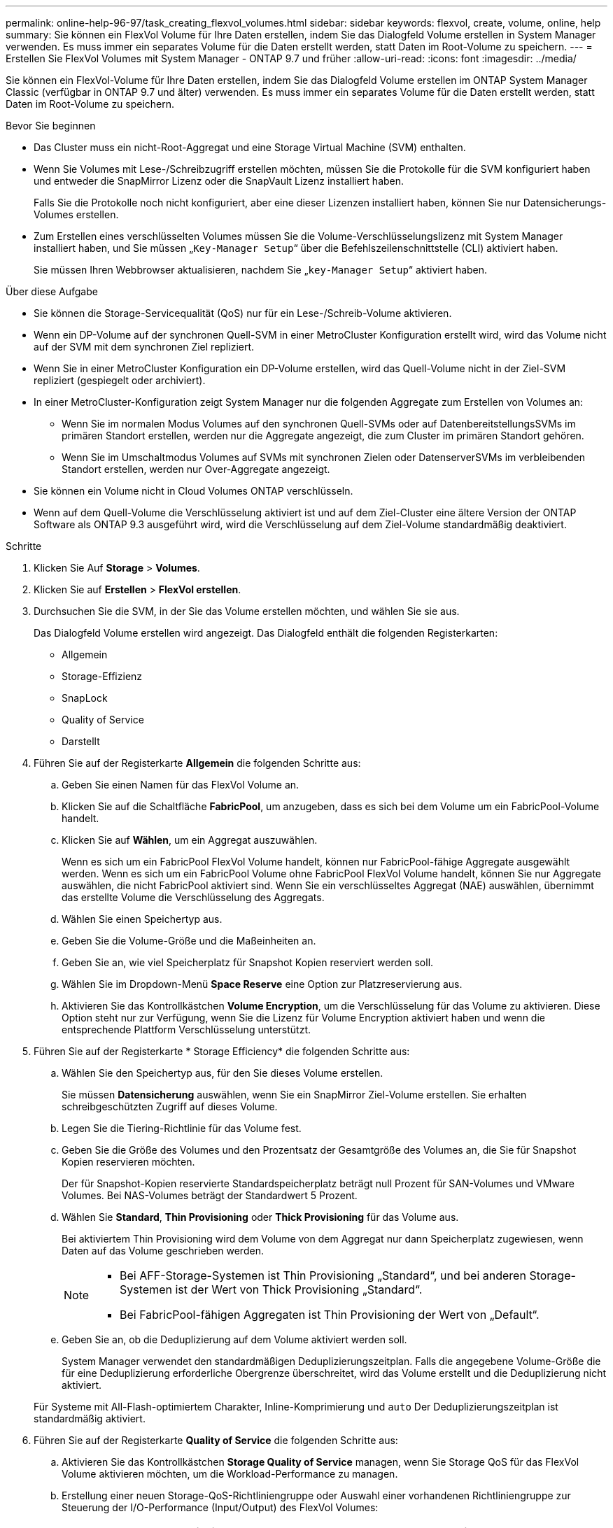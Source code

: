 ---
permalink: online-help-96-97/task_creating_flexvol_volumes.html 
sidebar: sidebar 
keywords: flexvol, create, volume, online, help 
summary: Sie können ein FlexVol Volume für Ihre Daten erstellen, indem Sie das Dialogfeld Volume erstellen in System Manager verwenden. Es muss immer ein separates Volume für die Daten erstellt werden, statt Daten im Root-Volume zu speichern. 
---
= Erstellen Sie FlexVol Volumes mit System Manager - ONTAP 9.7 und früher
:allow-uri-read: 
:icons: font
:imagesdir: ../media/


[role="lead"]
Sie können ein FlexVol-Volume für Ihre Daten erstellen, indem Sie das Dialogfeld Volume erstellen im ONTAP System Manager Classic (verfügbar in ONTAP 9.7 und älter) verwenden. Es muss immer ein separates Volume für die Daten erstellt werden, statt Daten im Root-Volume zu speichern.

.Bevor Sie beginnen
* Das Cluster muss ein nicht-Root-Aggregat und eine Storage Virtual Machine (SVM) enthalten.
* Wenn Sie Volumes mit Lese-/Schreibzugriff erstellen möchten, müssen Sie die Protokolle für die SVM konfiguriert haben und entweder die SnapMirror Lizenz oder die SnapVault Lizenz installiert haben.
+
Falls Sie die Protokolle noch nicht konfiguriert, aber eine dieser Lizenzen installiert haben, können Sie nur Datensicherungs-Volumes erstellen.

* Zum Erstellen eines verschlüsselten Volumes müssen Sie die Volume-Verschlüsselungslizenz mit System Manager installiert haben, und Sie müssen „`Key-Manager Setup`“ über die Befehlszeilenschnittstelle (CLI) aktiviert haben.
+
Sie müssen Ihren Webbrowser aktualisieren, nachdem Sie „`key-Manager Setup`“ aktiviert haben.



.Über diese Aufgabe
* Sie können die Storage-Servicequalität (QoS) nur für ein Lese-/Schreib-Volume aktivieren.
* Wenn ein DP-Volume auf der synchronen Quell-SVM in einer MetroCluster Konfiguration erstellt wird, wird das Volume nicht auf der SVM mit dem synchronen Ziel repliziert.
* Wenn Sie in einer MetroCluster Konfiguration ein DP-Volume erstellen, wird das Quell-Volume nicht in der Ziel-SVM repliziert (gespiegelt oder archiviert).
* In einer MetroCluster-Konfiguration zeigt System Manager nur die folgenden Aggregate zum Erstellen von Volumes an:
+
** Wenn Sie im normalen Modus Volumes auf den synchronen Quell-SVMs oder auf DatenbereitstellungsSVMs im primären Standort erstellen, werden nur die Aggregate angezeigt, die zum Cluster im primären Standort gehören.
** Wenn Sie im Umschaltmodus Volumes auf SVMs mit synchronen Zielen oder DatenserverSVMs im verbleibenden Standort erstellen, werden nur Over-Aggregate angezeigt.


* Sie können ein Volume nicht in Cloud Volumes ONTAP verschlüsseln.
* Wenn auf dem Quell-Volume die Verschlüsselung aktiviert ist und auf dem Ziel-Cluster eine ältere Version der ONTAP Software als ONTAP 9.3 ausgeführt wird, wird die Verschlüsselung auf dem Ziel-Volume standardmäßig deaktiviert.


.Schritte
. Klicken Sie Auf *Storage* > *Volumes*.
. Klicken Sie auf *Erstellen* > *FlexVol erstellen*.
. Durchsuchen Sie die SVM, in der Sie das Volume erstellen möchten, und wählen Sie sie aus.
+
Das Dialogfeld Volume erstellen wird angezeigt. Das Dialogfeld enthält die folgenden Registerkarten:

+
** Allgemein
** Storage-Effizienz
** SnapLock
** Quality of Service
** Darstellt


. Führen Sie auf der Registerkarte *Allgemein* die folgenden Schritte aus:
+
.. Geben Sie einen Namen für das FlexVol Volume an.
.. Klicken Sie auf die Schaltfläche *FabricPool*, um anzugeben, dass es sich bei dem Volume um ein FabricPool-Volume handelt.
.. Klicken Sie auf *Wählen*, um ein Aggregat auszuwählen.
+
Wenn es sich um ein FabricPool FlexVol Volume handelt, können nur FabricPool-fähige Aggregate ausgewählt werden. Wenn es sich um ein FabricPool Volume ohne FabricPool FlexVol Volume handelt, können Sie nur Aggregate auswählen, die nicht FabricPool aktiviert sind. Wenn Sie ein verschlüsseltes Aggregat (NAE) auswählen, übernimmt das erstellte Volume die Verschlüsselung des Aggregats.

.. Wählen Sie einen Speichertyp aus.
.. Geben Sie die Volume-Größe und die Maßeinheiten an.
.. Geben Sie an, wie viel Speicherplatz für Snapshot Kopien reserviert werden soll.
.. Wählen Sie im Dropdown-Menü *Space Reserve* eine Option zur Platzreservierung aus.
.. Aktivieren Sie das Kontrollkästchen *Volume Encryption*, um die Verschlüsselung für das Volume zu aktivieren. Diese Option steht nur zur Verfügung, wenn Sie die Lizenz für Volume Encryption aktiviert haben und wenn die entsprechende Plattform Verschlüsselung unterstützt.


. Führen Sie auf der Registerkarte * Storage Efficiency* die folgenden Schritte aus:
+
.. Wählen Sie den Speichertyp aus, für den Sie dieses Volume erstellen.
+
Sie müssen *Datensicherung* auswählen, wenn Sie ein SnapMirror Ziel-Volume erstellen. Sie erhalten schreibgeschützten Zugriff auf dieses Volume.

.. Legen Sie die Tiering-Richtlinie für das Volume fest.
.. Geben Sie die Größe des Volumes und den Prozentsatz der Gesamtgröße des Volumes an, die Sie für Snapshot Kopien reservieren möchten.
+
Der für Snapshot-Kopien reservierte Standardspeicherplatz beträgt null Prozent für SAN-Volumes und VMware Volumes. Bei NAS-Volumes beträgt der Standardwert 5 Prozent.

.. Wählen Sie *Standard*, *Thin Provisioning* oder *Thick Provisioning* für das Volume aus.
+
Bei aktiviertem Thin Provisioning wird dem Volume von dem Aggregat nur dann Speicherplatz zugewiesen, wenn Daten auf das Volume geschrieben werden.

+
[NOTE]
====
*** Bei AFF-Storage-Systemen ist Thin Provisioning „Standard“, und bei anderen Storage-Systemen ist der Wert von Thick Provisioning „Standard“.
*** Bei FabricPool-fähigen Aggregaten ist Thin Provisioning der Wert von „Default“.


====
.. Geben Sie an, ob die Deduplizierung auf dem Volume aktiviert werden soll.
+
System Manager verwendet den standardmäßigen Deduplizierungszeitplan. Falls die angegebene Volume-Größe die für eine Deduplizierung erforderliche Obergrenze überschreitet, wird das Volume erstellt und die Deduplizierung nicht aktiviert.

+
Für Systeme mit All-Flash-optimiertem Charakter, Inline-Komprimierung und `auto` Der Deduplizierungszeitplan ist standardmäßig aktiviert.



. Führen Sie auf der Registerkarte *Quality of Service* die folgenden Schritte aus:
+
.. Aktivieren Sie das Kontrollkästchen *Storage Quality of Service* managen, wenn Sie Storage QoS für das FlexVol Volume aktivieren möchten, um die Workload-Performance zu managen.
.. Erstellung einer neuen Storage-QoS-Richtliniengruppe oder Auswahl einer vorhandenen Richtliniengruppe zur Steuerung der I/O-Performance (Input/Output) des FlexVol Volumes:
+
|===
| Ihr Ziel ist | Tun Sie das... 


 a| 
Erstellen Sie eine neue Richtliniengruppe
 a| 
... Wählen Sie *Neue Richtliniengruppe*.
... Geben Sie den Namen der Richtliniengruppe an.
... Geben Sie die minimale Durchsatzbegrenzung an.
+
**** In System Manager 9.5 können Sie die Durchsatzbegrenzung nur auf Performance-basierten All Flash-optimierten Systemen festlegen. In System Manager 9.6 können Sie das Mindestdurchsatz-Limit für die Richtliniengruppe festlegen.
**** Sie können das Mindestdurchsatz für Volumes nicht auf einem FabricPool-fähigen Aggregat festlegen.
**** Wenn Sie den Mindestdurchsatzwert nicht angeben oder der Mindestdurchsatzwert auf 0 gesetzt ist, wird „`Keine`“ automatisch als Wert angezeigt.
+
Bei diesem Wert wird die Groß-/Kleinschreibung beachtet.



... Geben Sie das maximale Durchsatzlimit an, um sicherzustellen, dass die Workload der Objekte in der Richtliniengruppe das angegebene Durchsatzlimit nicht überschreitet.
+
**** Die minimale Durchsatzbegrenzung und die maximale Durchsatzbegrenzung müssen vom selben Einheitstyp sein.
**** Wenn Sie das minimale Durchsatzlimit nicht angeben, können Sie die maximale Durchsatzbegrenzung für IOPS, B/s, KB/s, MB/s usw. festlegen.
**** Wenn Sie den maximalen Durchsatzwert nicht angeben, wird „`Unlimited`“ automatisch als Wert angezeigt.
+
Bei diesem Wert wird die Groß-/Kleinschreibung beachtet. Die angegebene Einheit hat keinen Einfluss auf den maximalen Durchsatz.







 a| 
Wählen Sie eine vorhandene Richtliniengruppe aus
 a| 
... Wählen Sie *vorhandene Richtliniengruppe* aus, und klicken Sie dann auf *Auswählen*, um eine vorhandene Richtliniengruppe im Dialogfeld Richtliniengruppe auswählen auszuwählen.
... Geben Sie die minimale Durchsatzbegrenzung an.
+
**** In System Manager 9.5 können Sie die Durchsatzbegrenzung nur auf Performance-basierten All Flash-optimierten Systemen festlegen. In System Manager 9.6 können Sie das Mindestdurchsatz-Limit für die Richtliniengruppe festlegen.
**** Sie können das Mindestdurchsatz für Volumes nicht auf einem FabricPool-fähigen Aggregat festlegen.
**** Wenn Sie den Mindestdurchsatzwert nicht angeben oder der Mindestdurchsatzwert auf 0 gesetzt ist, wird „`Keine`“ automatisch als Wert angezeigt.
+
Bei diesem Wert wird die Groß-/Kleinschreibung beachtet.



... Geben Sie das maximale Durchsatzlimit an, um sicherzustellen, dass die Workload der Objekte in der Richtliniengruppe das angegebene Durchsatzlimit nicht überschreitet.
+
**** Die minimale Durchsatzbegrenzung und die maximale Durchsatzbegrenzung müssen vom selben Einheitstyp sein.
**** Wenn Sie das minimale Durchsatzlimit nicht angeben, können Sie die maximale Durchsatzbegrenzung für IOPS, B/s, KB/s, MB/s usw. festlegen.
**** Wenn Sie den maximalen Durchsatzwert nicht angeben, wird „`Unlimited`“ automatisch als Wert angezeigt.
+
Bei diesem Wert wird die Groß-/Kleinschreibung beachtet. Die angegebene Einheit hat keinen Einfluss auf den maximalen Durchsatz.



+
Wenn die Richtliniengruppe mehr als einem Objekt zugewiesen ist, wird der maximale Durchsatz, den Sie angeben, von den Objekten gemeinsam genutzt.



|===


. Führen Sie auf der Registerkarte *Schutz* die folgenden Schritte aus:
+
.. Geben Sie an, ob Sie *Volume Protection* aktivieren möchten.
+
Ein nicht FabricPool FlexGroup Volume kann mit einem FabricPool FlexGroup Volume gesichert werden.

+
Ein FabricPool FlexGroup Volume kann mit einem nicht FabricPool FlexGroup Volume gesichert werden.

.. Wählen Sie den Typ *Replikation* aus:


+
|===
| Wenn Sie den Replikationstyp ausgewählt haben als... | Tun Sie das... 


 a| 
Asynchron
 a| 
.. *Optional:* Wenn Sie den Replikationstyp und den Beziehungstyp nicht kennen, klicken Sie auf *Hilfe Auswählen*, legen Sie die Werte fest und klicken Sie dann auf *Anwenden*.
.. Wählen Sie den Beziehungstyp aus.
+
Der Beziehungstyp kann gespiegelt, Vault, auch gespiegelt und Vault sein.

.. Wählen Sie ein Cluster und eine SVM für das Ziel-Volume aus.
+
Wenn auf dem ausgewählten Cluster eine Version der ONTAP Software vor ONTAP 9.3 ausgeführt wird, werden nur Peering SVMs aufgelistet. Wenn auf dem ausgewählten Cluster ONTAP 9.3 oder höher ausgeführt wird, werden die Peering SVMs und zulässige SVMs aufgelistet.

.. Ändern Sie das Suffix des Volume-Namens, falls erforderlich.




 a| 
Synchron
 a| 
.. *Optional:* Wenn Sie den Replikationstyp und den Beziehungstyp nicht kennen, klicken Sie auf *Hilfe Auswählen*, legen Sie die Werte fest und klicken Sie dann auf *Anwenden*.
.. Wählen Sie die Synchronisierungsrichtlinie aus.
+
Die Synchronisierungsrichtlinie kann StrictSync oder Sync lauten.

.. Wählen Sie ein Cluster und eine SVM für das Ziel-Volume aus.
+
Wenn auf dem ausgewählten Cluster eine Version der ONTAP Software vor ONTAP 9.3 ausgeführt wird, werden nur Peering SVMs aufgelistet. Wenn auf dem ausgewählten Cluster ONTAP 9.3 oder höher ausgeführt wird, werden die Peering SVMs und zulässige SVMs aufgelistet.

.. Ändern Sie das Suffix des Volume-Namens, falls erforderlich.


|===
. Klicken Sie Auf *Erstellen*.
. Überprüfen Sie, ob das erstellte Volume in der Liste der Volumes im Fenster *Volume* enthalten ist.
+
Das Volume wird mit Unix-Stil Sicherheit und UNIX 700 „`read write execute`“ Berechtigungen für den Eigentümer erstellt.



*Verwandte Informationen*

xref:reference_volumes_window.adoc[Fenster Volumes]
